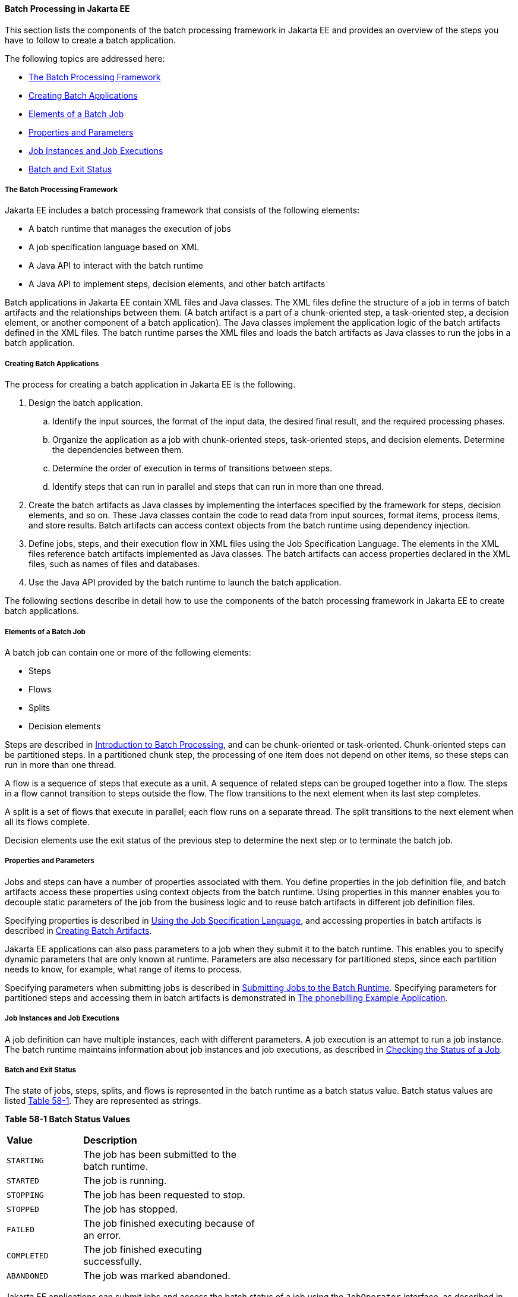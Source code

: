 [[BCGGIBHA]][[batch-processing-in-jakarta-ee]]

==== Batch Processing in Jakarta EE

This section lists the components of the batch processing framework in
Jakarta EE and provides an overview of the steps you have to follow to
create a batch application.

The following topics are addressed here:

* link:#BABEAFJI[The Batch Processing Framework]
* link:#BABCGDHJ[Creating Batch Applications]
* link:#BABDGDJB[Elements of a Batch Job]
* link:#BABHJEJC[Properties and Parameters]
* link:#BABHJGDH[Job Instances and Job Executions]
* link:#BABBFGEF[Batch and Exit Status]

[[BABEAFJI]][[the-batch-processing-framework]]

===== The Batch Processing Framework

Jakarta EE includes a batch processing framework that consists of the
following elements:

* A batch runtime that manages the execution of jobs
* A job specification language based on XML
* A Java API to interact with the batch runtime
* A Java API to implement steps, decision elements, and other batch
artifacts

Batch applications in Jakarta EE contain XML files and Java classes. The
XML files define the structure of a job in terms of batch artifacts and
the relationships between them. (A batch artifact is a part of a
chunk-oriented step, a task-oriented step, a decision element, or
another component of a batch application). The Java classes implement
the application logic of the batch artifacts defined in the XML files.
The batch runtime parses the XML files and loads the batch artifacts as
Java classes to run the jobs in a batch application.

[[BABCGDHJ]][[creating-batch-applications]]

===== Creating Batch Applications

The process for creating a batch application in Jakarta EE is the
following.

.  Design the batch application.
..  Identify the input sources, the format of the input data, the desired final result, and the required processing phases.
..  Organize the application as a job with chunk-oriented steps, task-oriented steps, and decision elements. Determine the dependencies between them.
..  Determine the order of execution in terms of transitions between steps.
..  Identify steps that can run in parallel and steps that can run in more than one thread.
.  Create the batch artifacts as Java classes by implementing the interfaces specified by the framework for steps, decision elements, and so on. These Java classes contain the code to read data from input sources, format items, process items, and store results. Batch artifacts can access context objects from the batch runtime using dependency injection.
.  Define jobs, steps, and their execution flow in XML files using the Job Specification Language. The elements in the XML files reference batch artifacts implemented as Java classes. The batch artifacts can access properties declared in the XML files, such as names of files and databases.
.  Use the Java API provided by the batch runtime to launch the batch
application.

The following sections describe in detail how to use the components of
the batch processing framework in Jakarta EE to create batch applications.

[[BABDGDJB]][[elements-of-a-batch-job]]

===== Elements of a Batch Job

A batch job can contain one or more of the following elements:

* Steps
* Flows
* Splits
* Decision elements

Steps are described in
link:#BCGJDEEH[Introduction to Batch Processing],
and can be chunk-oriented or task-oriented. Chunk-oriented steps can be
partitioned steps. In a partitioned chunk step, the processing of one
item does not depend on other items, so these steps can run in more than
one thread.

A flow is a sequence of steps that execute as a unit. A sequence of
related steps can be grouped together into a flow. The steps in a flow
cannot transition to steps outside the flow. The flow transitions to the
next element when its last step completes.

A split is a set of flows that execute in parallel; each flow runs on a
separate thread. The split transitions to the next element when all its
flows complete.

Decision elements use the exit status of the previous step to determine
the next step or to terminate the batch job.

[[BABHJEJC]][[properties-and-parameters]]

===== Properties and Parameters

Jobs and steps can have a number of properties associated with them. You
define properties in the job definition file, and batch artifacts access
these properties using context objects from the batch runtime. Using
properties in this manner enables you to decouple static parameters of
the job from the business logic and to reuse batch artifacts in
different job definition files.

Specifying properties is described in
link:#BCGDDBBG[Using the Job Specification
Language], and accessing properties in batch artifacts is described in
link:#BCGHDHGH[Creating Batch Artifacts].

Jakarta EE applications can also pass parameters to a job when they submit
it to the batch runtime. This enables you to specify dynamic parameters
that are only known at runtime. Parameters are also necessary for
partitioned steps, since each partition needs to know, for example, what
range of items to process.

Specifying parameters when submitting jobs is described in
link:#BCGCAHCB[Submitting Jobs to the Batch
Runtime]. Specifying parameters for partitioned steps and accessing them
in batch artifacts is demonstrated in
link:#BCGFCACD[The phonebilling Example
Application].

[[BABHJGDH]][[job-instances-and-job-executions]]

===== Job Instances and Job Executions

A job definition can have multiple instances, each with different
parameters. A job execution is an attempt to run a job instance. The
batch runtime maintains information about job instances and job
executions, as described in
link:#BCGIBGFC[Checking the Status of a Job].

[[BABBFGEF]][[batch-and-exit-status]]

===== Batch and Exit Status

The state of jobs, steps, splits, and flows is represented in the batch
runtime as a batch status value. Batch status values are listed
link:#BCGJBGDF[Table 58-1]. They are represented as strings.

[[sthref267]][[BCGJBGDF]]


*Table 58-1 Batch Status Values*

[width="50%",cols="15%,35%"]
|============================================================
|*Value* |*Description*
|`STARTING` |The job has been submitted to the batch runtime.
|`STARTED` |The job is running.
|`STOPPING` |The job has been requested to stop.
|`STOPPED` |The job has stopped.
|`FAILED` |The job finished executing because of an error.
|`COMPLETED` |The job finished executing successfully.
|`ABANDONED` |The job was marked abandoned.
|============================================================


Jakarta EE applications can submit jobs and access the batch status of a
job using the `JobOperator` interface, as described in
link:#BCGCAHCB[Submitting Jobs to the Batch
Runtime]. Job definition files can refer to batch status values using
the Job Specification Language (JSL), as described in
link:#BCGDDBBG[Using the Job Specification
Language]. Batch artifacts can access batch status values using context
objects, as described in link:#BCGCJEEF[Using the
Context Objects from the Batch Runtime].

For flows, the batch status is that of its last step. For splits, the
batch status is the following:

* `COMPLETED`: If all its flows have a batch status of `COMPLETED`
* `FAILED`: If any flow has a batch status of `FAILED`
* `STOPPED`: If any flow has a batch status of `STOPPED`, and no flows
have a batch status of `FAILED`

The batch status for jobs, steps, splits, and flows is set by the batch
runtime. Jobs, steps, splits, and flows also have an exit status, which
is a user-defined value based on the batch status. You can set the exit
status inside batch artifacts or in the job definition file. You can
access the exit status in the same manner as the batch status, described
above. The default value for the exit status is the same as the batch
status.
